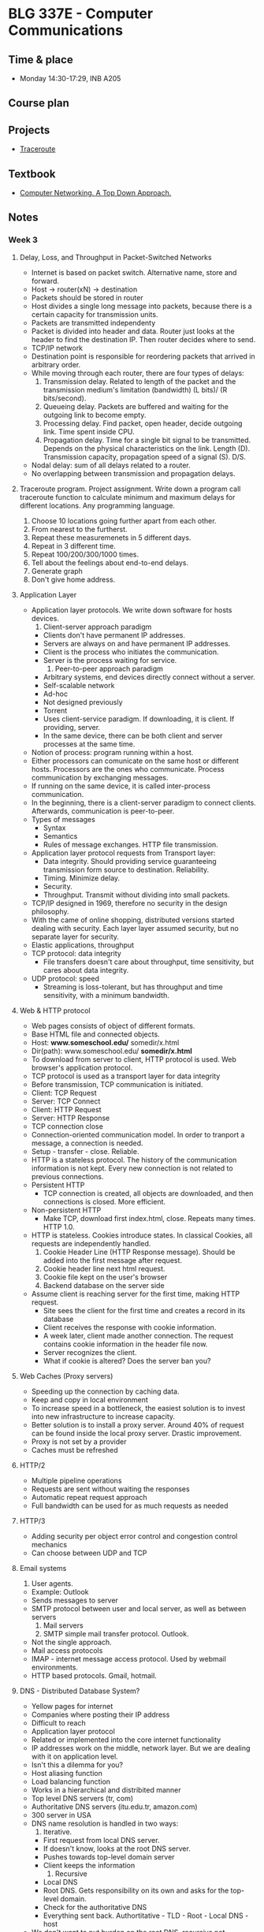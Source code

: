 #+AUTHOR: Denis Davidoglu

* BLG 337E - Computer Communications
** Time & place
   - Monday 14:30-17:29, INB A205
** Course plan
** Projects
   - [[file:projects/traceroute][Traceroute]]
** Textbook
   - [[file:docs/Computer Networking. A Top Down Approach, 7th.pdf][Computer Networking. A Top Down Approach.]]
** Notes
*** Week 3
**** Delay, Loss, and Throughput in Packet-Switched Networks
     - Internet is based on packet switch. Alternative name, store and forward.
     - Host -> router(xN) -> destination
     - Packets should be stored in router
     - Host divides a single long message into packets, because there is a certain capacity for transmission units.
     - Packets are transmitted independenty
     - Packet is divided into header and data. Router just looks at the header to find the destination IP. Then router decides where to send.
     - TCP/IP network
     - Destination point is responsible for reordering packets that arrived in arbitrary order.
     - While moving through each router, there are four types of delays:
       1. Transmission delay. Related to length of the packet and the transmission medium's limitation (bandwidth) (L bits)/ (R bits/second).
       2. Queueing delay. Packets are buffered and waiting for the outgoing link to become empty.
       3. Processing delay. Find packet, open header, decide outgoing link. Time spent inside CPU.
       4. Propagation delay. Time for a single bit signal to be transmitted. Depends on the physical characteristics on the link. Length (D). Transmission capacity, propagation speed of a signal (S). D/S.
     - Nodal delay: sum of all delays related to a router.
     - No overlapping between transmission and propagation delays.
**** Traceroute program. Project assignment. Write down a program call traceroute function to calculate minimum and maximum delays for different locations. Any programming language.
      1) Choose 10 locations going further apart from each other.
      2) From nearest to the furtherst.
      3) Repeat these measuremenets in 5 different days.
      4) Repeat in 3 different time.
      5) Repeat 100/200/300/1000 times.
      6) Tell about the feelings about end-to-end delays.
      7) Generate graph
      8) Don't give home address.
**** Application Layer
     - Application layer protocols. We write down software for hosts devices.
       1. Client-server approach paradigm
	  + Clients don't have permanent IP addresses.
	  + Servers are always on and have permanent IP addresses.
	  + Client is the process who initiates the communication.
	  + Server is the process waiting for service.
       2. Peer-to-peer approach paradigm
	  + Arbitrary systems, end devices directly connect without a server.
	  + Self-scalable network
	  + Ad-hoc
	  + Not designed previously
	  + Torrent
	  + Uses client-service paradigm. If downloading, it is client. If providing, server.
	  + In the same device, there can be both client and server processes at the same time.
     - Notion of process: program running within a host.
     - Either processors can comunicate on the same host or different hosts. Processors are the ones who communicate. Process communication by exchanging messages.
     - If running on the same device, it is called inter-process communication.
     - In the beginning, there is a client-server paradigm to connect clients. Afterwards, communication is peer-to-peer.
     - Types of messages
       + Syntax
       + Semantics
       + Rules of message exchanges. HTTP file transmission.
     - Application layer protocol requests from Transport layer:
       + Data integrity. Should providing service guaranteeing transmission form source to destination. Reliability.
       + Timing. Minimize delay.
       + Security.
       + Throughput. Transmit without dividing into small packets.
     - TCP/IP designed in 1969, therefore no security in the design philosophy.
     - With the came of online shopping, distributed versions started dealing with security. Each layer layer assumed security, but no separate layer for security.
     - Elastic applications, throughput
     - TCP protocol: data integrity
       + File transfers doesn't care about throughput, time sensitivity, but cares about data integrity.
     - UDP protocol: speed
       + Streaming is loss-tolerant, but has throughput and time sensitivity, with a minimum bandwidth.
**** Web & HTTP protocol
     - Web pages consists of object of different formats.
     - Base HTML file and connected objects.
     - Host: *www.someschool.edu/* somedir/x.html
     - Dir(path): www.someschool.edu/ *somedir/x.html*
     - To download from server to client, HTTP protocol is used. Web browser's application protocol.
     - TCP protocol is used as a transport layer for data integrity
     - Before transmission, TCP communication is initiated.
     - Client: TCP Request
     - Server: TCP Connect
     - Client: HTTP Request
     - Server: HTTP Response
     - TCP connection close
     - Connection-oriented communication model. In order to tranport a message, a connection is needed.
     - Setup - transfer - close. Reliable.
     - HTTP is a stateless protocol. The history of the communication information is not kept. Every new connection is not related to previous connections.
     - Persistent HTTP
       + TCP connection is created, all objects are downloaded, and then connections is closed. More efficient.
     - Non-persistent HTTP
       + Make TCP, download first index.html, close. Repeats many times. HTTP 1.0.
     - HTTP is stateless. Cookies introduce states. In classical Cookies, all requests are independently handled.
       1. Cookie Header Line (HTTP Response message). Should be added into the first message after request.
       2. Cookie header line next html request.
       3. Cookie file kept on the user's browser
       4. Backend database on the server side
     - Assume client is reaching server for the first time, making HTTP request.
       + Site sees the client for the first time and creates a record in its database
       + Client receives the response with cookie information.
       + A week later, client made another connection. The request contains cookie information in the header file now.
       + Server recognizes the client.
       + What if cookie is altered? Does the server ban you?
**** Web Caches (Proxy servers)
     - Speeding up the connection by caching data.
     - Keep and copy in local environment
     - To increase speed in a bottleneck, the easiest solution is to invest into new infrastructure to increase capacity.
     - Better solution is to install a proxy server. Around 40% of request can be found inside the local proxy server. Drastic improvement.
     - Proxy is not set by a provider
     - Caches must be refreshed
**** HTTP/2
     - Multiple pipeline operations
     - Requests are sent without waiting the responses
     - Automatic repeat request approach
     - Full bandwidth can be used for as much requests as needed
**** HTTP/3
     - Adding security per object error control and congestion control mechanics
     - Can choose between UDP and TCP
**** Email systems
     1) User agents.
	+ Example: Outlook
	+ Sends messages to server
	+ SMTP protocol between user and local server, as well as between servers
     2) Mail servers
     3) SMTP simple mail transfer protocol. Outlook.
	- Not the single approach.
	- Mail access protocols
	- IMAP - internet message access protocol. Used by webmail environments.
	- HTTP based protocols. Gmail, hotmail.
**** DNS - Distributed Database System?
     - Yellow pages for internet
     - Companies where posting their IP address
     - Difficult to reach
     - Application layer protocol
     - Related or implemented into the core internet functionality
     - IP addresses work on the middle, network layer. But we are dealing with it on application level.
     - Isn't this a dilemma for you?
     - Host aliasing function
     - Load balancing function
     - Works in a hierarchical and distribited manner
     - Top level DNS servers (tr, com)
     - Authoritative DNS servers (itu.edu.tr, amazon.com)
     - 300 server in USA
     - DNS name resolution is handled in two ways:
       1. Iterative.
	  + First request from local DNS server.
	  + If doesn't know, looks at the root DNS server.
	  + Pushes towards top-level domain server
	  + Client keeps the information
       2. Recursive
	  + Local DNS
	  + Root DNS. Gets responsibility on its own and asks for the top-level domain.
	  + Check for the authoritative DNS
	  + Everything sent back. Authortitative - TLD - Root - Local DNS - host
     - We don't want to put burden on the root DNS, recursive not commonly used
**** P2P architectures - next week.
*** Week 4
**** So far, client-server protocols have been discussed
**** P2P network
     - Does not require any server
     - Arbitrary devices can communicate directly
     - Adhoc network
     - Network is based on the number of the self-scalable devices
     - Example: SKype, Bittorrent
**** File distribution: client-server vs p2p
     - Distributing a file from many clients
     - Client server example:
       + File of size F and N peers downloading
       + They have a certain limited upload/download capacities
       + D_{c-s} >= max{N*F/u_s, F/d_min}. Time to distribute F to N clients using client-server approach
       + Server upload capacity = u_s.
       + d_min = bottle-neck speed of download on the client side
       + Increases linearly depending on N.
     - P2P:
       + Each client keeps a copy or a part of the file
       + D_P2P >= max{F/u_s, F/d_min, NF/(u_s + SUM(u_i))}
       + Uploading the file to the network, F/u_s
       + Each client keeps a copy, F/d_min
       + If we keep a copy of the file among many users, N*F bits will be distributed across clients. Can take either u_s, copy from server, or SUM(u_i), from all clients.
     - Increases on average logarithmically depending on N, eventually becoming stable.
**** Example BitTorrent
     - Ethical perspective, when using torrent file sharing programs. Professor explains how to desing such a network, but does not recommend sharing illegal and copyrighted materials.
     - The file is divided into small portions of subfiles, called *chunks*. Size of 256 Kbits.
     - Torrent: group of peers exchanging chunks.
     - At the beginning, a tracker tracks peers participating in torrent. Finds a list of peers active, who have chunks of that file.
     - Peer joining torrent. Has no chunks, but will accumulate from other peers over time
     - While downloading, a peer is also uploading to other peers
     - Once peer finishes downloading, they can selfighly leave or altruistically remain on torrent
**** Example: pirating the "Led Zeppelin" album
     - Px - peer, |x| chunk available
     - P1: |1|3|4|7|
     - P2: |2|5|6|
     - P3: |8|9|
     - P4: |10|
     - P5: |2|3|4|
     - P6: |1|9|10|       
     - Chunk 1 has two copies, 10 has two copies
     - Rarest available chunks are downloaded as fast as possible, because peers can leave
     - Rarest-first algorithm
     - Sending chunks:
       + tit-for-tat agreement.
       + Choose peers based on their trasfer rate (bandwidth), if there are multiple sources of the same chunk available, or multiple peers request the same chunks.
       + Reevaluate every top peers every 4 seconds, assuming better services would be provided by others
     - Top-four providers are situated on the bottlenecks
     - Tracker keeps and updates the list
**** Question, when was P2P invented?
     - P2P for file sharing was first developed in the 1990's, but in the 2000's became popular
**** Video streaming and CDNs:
     - stream video traffic consumes 80% of the residential ISP traffic (2020 data)
     - Example: Netflix, YouTube, Amazon Prime
     - Challange: how to reach ~1 billion users
     - Challange: heterogenety
       + Different users have differnet capabilies (computers, mobile phones)
     - Solution: distributed application level infrastructre
**** Multimedia: video
     - video: sequence of images displayed at constant rate
     - spatial coding example: instead of sending N values of cam ecolor, send only two values: the color and duration
     - temporal coding example: instead of sending complete frame at i+1, send only differences from frame i.
     - Bit rate affects the bandwidth.
     - CBR (contant bit rate) for voice, VBR (variable bit rate) for video.
     - Available bit rate, internet.
     - MPEG 4 bandwidth
**** Streaming stored video
     - Challanges of server-client approach.
       + Internet is random, speed is always different
       + Packet loss and delay due to congestion will delay playout or result in poor video quality
     - Cummulative data will increase as time passes. Video recording delay, network delay, video receiving delay.
     - jitter - delay variation
     - If network delay is constant, we can store images in a buffer
     - But network is not constnat, buffer can become empty and client doesn't receive anything
     - Once playback beings, client-side buffer should mach playout requirement
     - Client interactivity: Pause, fast-forwars, rewind, jump.
**** Streaming multipedia: DASH
     - Dynamic Adaptive Streaming over HTTP.
     - server
       + divides video into multple chunks
       + Each chunk sotred, encoded at different rates
       + manifest file: provides urls for different chunk
     - client
       + periodically measures server-to-cient bandwidth
     - Intelligence in client:
       - when to request chunk
       - what encoding rate
       - where to request chunk
     - Streaming video = encoding + DASH + playout buffering
**** Content distribution networks (CDN)
     - Challange: how to steram content  seelctom form milions of videos to hundreds of thousands simultaneous users
     - Solution 1: Large mega server
       + single point of failure
       + point of network congestion
       + long path to distant client
       + multiple copies of video sent over outgoinl king
       + This solution doens't scale
     - Solutuion 2: store/sever multiple copies of vidoes at multiple geographically distributed sytes (CDN)
       + enter deep: push cdn dervers into many access networks
       + bring home
     - CDN stores copies contnet at CDN nodes
     - subscriber requests content from CDN
       + directed to nearby copy, retrieves copeis
       + may choose different copy if network path congested
     - Over the top services: coping with a congested internet
       + from which cdn node to retrieve
       + ???
       + what content to place on the cdn node
     - Example with BOB (client)
       1. Video requested
       2. Resolve address via local DNS
       3. Authoritative DNS will answer to BOB with the ip address of the CDN server, content provider
     - Netflix
       1. BOB manages Netflix accout
       2. Search netflix video
       3. Manifest file requested returned for specific video
       4. DASH server is contacted and streaming begins
     - The file is obtained as a whole, not chunks. But similar to the P2P approach of the BitTorrent.
     - Many CDN servers instead of peers
**** HOMEWORK UPDATE
     - 4 days/ up to 100 traceroute calls
     - Next week new project will be annoucned. Client and socket program.
     - STILL EASYY
     - 6th of November midterm (/hopefully/)
**** Transport layer protocols
     - Purpose: multiplexing, demultiplexing, reliable data transfer
     - Deals with the flow control mechanisms
     - Flow control
     - Congestion control
     - TCP as the first example
**** Trasnport services and protocols
     - Provides logical communciation between application processes nd running on differnet hosts
     - Transport protocols
       + On sender side: breaks information to packets
       + On receiver side: reassebmles information
     - Household analogy:
       + 12 kids in Ann's house sending letters to 12 kids in Bill's house
       + hosts = houses
       + processes = kids
       + app mesages = letters in envelopes
       + What is the role of the trasport layer?
       + Keeping integrity of the messages
       + In the analogy, transport layer = envelopes (make sure messages are delivered to the right location)
       + Which one is the network layer?
       + Network layer = postal service. Transferring messages from A to B.
       + Link layer = router or in analogy plane, bike, post box
       + Similar questions on midterm, making analogies
       + Divide and conquer reference
       + Understand the philosophy!
**** Transport layer actions
     - Message given to the transport layer, which appends a transport layer segment 
**** Two protocols: TCP, UDP
**** Multiplexing and demultiplexing skipped
**** Summary of the transport layer
     - Mux demux happens at all layers
**** UDP: User Datagram Protocol
     - no frills, bare bones protocol
     - out of order delivery
     - connectionless transmission
     - no setup
     - small header size
     - Usage: DNS, SNMP, HTTP/3
     - UDP segment generated and transferred directly to IP
     - Cheksum header value for error control
     - Segment header:
       + source port
       + dest port
       + length,
       + checksum
       + application data (payload)
     - UPD checksum
       + detect flipped bits in transmitted segment.
       + 5, 6 trasmitted, 11 sum, 11 checksum.
       + 4, 6 trasmitted, 10 sum, 11 checksum.
**** Internet checksum
     - addition one's complement sum of segment content.
     - example
       + Carry wraps around, added to the least significant bit
       + Be sure that this will be on midterm
       + Documents can be brought to exam.
       + Don't bring this: https://github.com/dawidogg/5th-Semester-Notes/blob/main/Computer%20Communications/cc_notes.org
       + No sharing of documents during the exam
**** Principles of reliable data transfer
     - Reliable data tranfer protocol (rdt): interfaces
       + rdt_send(). Provides data through a port through transport layer protocol. TLP provides message to an unreliable channel.
       + udt_send(). Unreliable data send? Push message based on the data from app layer
       + rdt_rcv(). Receive from unreliable data channel. Check for errors. If correct, deliver to the receiver of the communication.
       + Remove some data portion and pass.
       + deliver_data(). Called by rdt to deliver data to the upper layer
     - Start defining protocols based on extended finite state machines (FSMs).
**** rdt1.0 protocol. perfect case.
      - assumtion taht underlying channel is perfectly reliable.
      - separate FSMs for sender, receiver.
      - We create a packet and rdt_send(data) is triggered by incoming data.
      - During transaction, packet = make_pkt(data); udt_send(packet).
      - Send message through channel
      - We didn't add any extra value like sumcheck, because we know the channel is safe
      - On the receiver side, rdt_rcv(packet) listens the channel.
      - When receive event triggered, extract(packet data), deliver_data(data)
****  rdt2.0. introduce errors.
      - add bit errors after channel transmission, no packet loss
      - to recover from errors (stop and wait protocols category):
	1. acknowledgements (ACKs). Message that packet received without error. Tell to procceed to other packets.
	2. negative acknowledgement (NAKs). Message that there has been an error. Resend.
      - FSM specification - Sender
	1. wait for call from above state. 
	2. wait for ACK or NAK
      - FSM - Receiver
	- wait for call ??
      - Does not count for the corruption of acknowledgement/nacknowledgment
      - Solution: count the id numbers of the packet and track duplicated
**** rdt2.1.
     - Introduce a parity bit.
     - Sender:
       + Wait for call 0 from above. 
       + Wait for ACK 0. If bit not matched.
       + Wait for call 1 from above.
       + Wait for ACK 1.
     - Receiver
       + Wait for 0 from below
       + Wait for 1 from below
**** rdt2.2 a NAK-free protocol
     - Sending positive and negative acknowledgement is harming performance
     - Send only the positive acknowledgement
     - Same functionality as rdt2.1
     - Receiver must include
     - Sender
       + Wait call 0 from above
       + Wait for ACK 0
     - Receiver
       + If wrong sequence number, either corrupt or not expected. Resend the message.
       + If the message has right sequence number and is not corrupt,
       + Wait 0 from below
**** rdt3.0 next week

